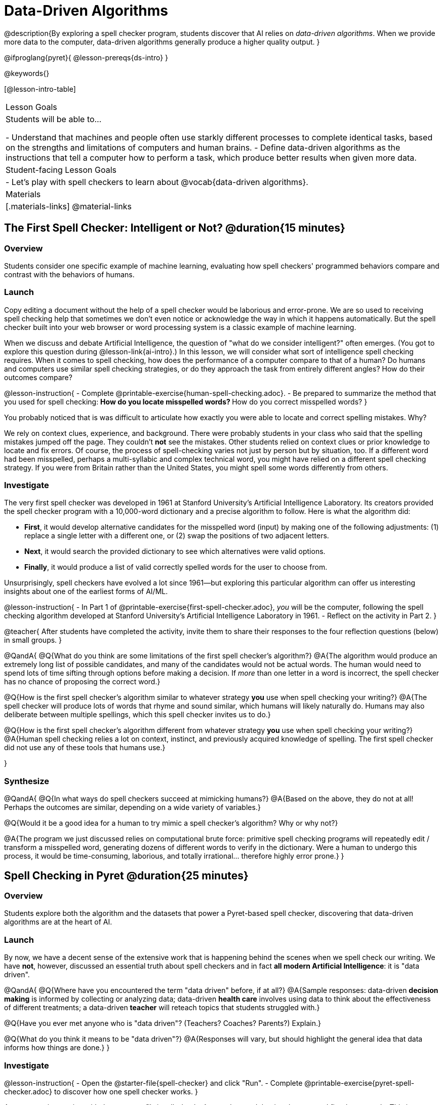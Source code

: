 = Data-Driven Algorithms

@description{By exploring a spell checker program, students discover that AI relies on _data-driven algorithms_. When we provide more data to the computer, data-driven algorithms generally produce a higher quality output. }

@ifproglang{pyret}{
@lesson-prereqs{ds-intro}
}

@keywords{}

[@lesson-intro-table]
|===
| Lesson Goals
| Students will be able to...

- Understand that machines and people often use starkly different processes to complete identical tasks, based on the strengths and limitations of computers and human brains.
- Define data-driven algorithms as the instructions that tell a computer how to perform a task, which produce better results when given more data.

| Student-facing Lesson Goals
|

- Let's play with spell checkers to learn about @vocab{data-driven algorithms}.

| Materials
|[.materials-links]
@material-links

|===

== The First Spell Checker: Intelligent or Not? @duration{15 minutes}

=== Overview

Students consider one specific example of machine learning, evaluating how spell checkers' programmed behaviors compare and contrast with the behaviors of humans.


=== Launch

Copy editing a document without the help of a spell checker would be laborious and error-prone. We are so used to receiving spell checking help that sometimes we don't even notice or acknowledge the way in which it happens automatically. But the spell checker built into your web browser or word processing system is a classic example of machine learning.

When we discuss and debate Artificial Intelligence, the question of "what do we consider intelligent?" often emerges. (You got to explore this question during @lesson-link{ai-intro}.) In this lesson, we will consider what sort of intelligence spell checking requires. When it comes to spell checking, how does the performance of a computer compare to that of a human? Do humans and computers use similar spell checking strategies, or do they approach the task from entirely different angles? How do their outcomes compare?

@lesson-instruction{
- Complete @printable-exercise{human-spell-checking.adoc}.
- Be prepared to summarize the method that you used for spell checking:
** How do you locate misspelled words?
** How do you correct misspelled words?
}

You probably noticed that is was difficult to articulate how exactly you were able to locate and correct spelling mistakes. Why?

We rely on context clues, experience, and background. There were probably students in your class who said that the spelling mistakes jumped off the page. They couldn't *not* see the mistakes. Other students relied on context clues or prior knowledge to locate and fix errors. Of course, the process of spell-checking varies not just by person but by situation, too. If a different word had been misspelled, perhaps a multi-syllabic and complex technical word, you might have relied on a different spell checking strategy. If you were from Britain rather than the United States, you might spell some words differently from others.


=== Investigate


The very first spell checker was developed in 1961 at Stanford University's Artificial Intelligence Laboratory. Its creators provided the spell checker program with a 10,000-word dictionary and a precise algorithm to follow. Here is what the algorithm did:

[.indentedpara]
--
- *First*, it would develop alternative candidates for the misspelled word (input) by making one of the following adjustments: (1) replace a single letter with a different one, or (2) swap the positions of two adjacent letters.

- *Next*, it would search the provided dictionary to see which alternatives were valid options.

- *Finally*, it would produce a list of valid correctly spelled words for the user to choose from.
--

Unsurprisingly, spell checkers have evolved a lot since 1961—but exploring this particular algorithm can offer us interesting insights about one of the earliest forms of AI/ML.

@lesson-instruction{
- In Part 1 of @printable-exercise{first-spell-checker.adoc}, __you__ will be the computer, following the spell checking algorithm developed at Stanford University's Artificial Intelligence Laboratory in 1961.
- Reflect on the activity in Part 2.
}

@teacher{
After students have completed the activity, invite them to share their responses to the four reflection questions (below) in small groups.
}

@QandA{
@Q{What do you think are some limitations of the first spell checker's algorithm?}
@A{The algorithm would produce an extremely long list of possible candidates, and many of the candidates would not be actual words. The human would need to spend lots of time sifting through options before making a decision. If _more_ than one letter in a word is incorrect, the spell checker has no chance of proposing the correct word.}

@Q{How is the first spell checker's algorithm similar to whatever strategy *you* use when spell checking your writing?}
@A{The spell checker will produce lots of words that rhyme and sound similar, which humans will likely naturally do. Humans may also deliberate between multiple spellings, which this spell checker invites us to do.}


@Q{How is the first spell checker's algorithm different from whatever strategy *you* use when spell checking your writing?}
@A{Human spell checking relies a lot on context, instinct, and previously acquired knowledge of spelling. The first spell checker did not use any of these tools that humans use.}

}


=== Synthesize

@QandA{
@Q{In what ways do spell checkers succeed at mimicking humans?}
@A{Based on the above, they do not at all! Perhaps the outcomes are similar, depending on a wide variety of variables.}

@Q{Would it be a good idea for a human to try mimic a spell checker's algorithm? Why or why not?}

@A{The program we just discussed relies on computational brute force: primitive spell checking programs will repeatedly edit / transform a misspelled word, generating dozens of different words to verify in the dictionary. Were a human to undergo this process, it would be time-consuming, laborious, and totally irrational... therefore highly error prone.}
}



== Spell Checking in Pyret @duration{25 minutes}

=== Overview

Students explore both the algorithm and the datasets that power a Pyret-based spell checker, discovering that data-driven algorithms are at the heart of AI.

=== Launch

By now, we have a decent sense of the extensive work that is happening behind the scenes when we spell check our writing. We have *not*, however, discussed an essential truth about spell checkers and in fact *all modern Artificial Intelligence*: it is "data driven".

@QandA{
@Q{Where have you encountered the term "data driven" before, if at all?}
@A{Sample responses: data-driven *decision making* is informed by collecting or analyzing data; data-driven *health care* involves using data to think about the effectiveness of different treatments; a data-driven *teacher* will reteach topics that students struggled with.}

@Q{Have you ever met anyone who is "data driven"? (Teachers? Coaches? Parents?) Explain.}

@Q{What do you think it means to be "data driven"?}
@A{Responses will vary, but should highlight the general idea that data informs how things are done.}
}

=== Investigate

@lesson-instruction{
- Open the @starter-file{spell-checker} and click "Run".
- Complete @printable-exercise{pyret-spell-checker.adoc} to discover how one spell checker works.
}

As you were interacting with the @starter-file{spell-checker}, you observed that it only proposed five-letter words. This is because the dictionary it draws from is actually a Wordle dictionary!

@teacher{Are you familiar with Wordle? If not, you can quickly learn the rules and play it @link{https://www.nytimes.com/games/wordle/index.html, "here"}. Before moving on with the lesson, be sure to check for students' familiarity with the game via a show of hands. If your students have _not_ played Wordle before, play one round as a class before proceeding.}

@left{@image{images/wordle.png, 175}}


Let's consider a partially-played Wordle game (left).


The player has attempted three words so far: "WORTH", "MEDIA", and "GAMES". With each turn, we have learned something new. At this point, we know that _a_, _m_, and _e_ belong in the 2nd, 3rd, and 4th tiles, respectively. We know that the 1st and 5th tiles are _not_ occupied by _w_, _o_, _r_, _t_, _h_, _d_, _i_, _g_, or _s_.

The player has just three turns left!

@QandA{
@Q{What word would _you_ try next?}
@A{Responses will vary; keep a list of student proposals.}

@Q{Each of the words you proposed was probably 2 edits away from "GAMES", the user's third guess. Why?}
@A{Three of the letters are correct; we just need to substitute in different letters for _g_ and _s_.}
}

@lesson-instruction{
- Complete @printable-exercise{pyret-spell-checker2.adoc} using the @starter-file{spell-checker}.
- If you finish early, try the two challenges at the bottom of the page.
}

When we offered _more data_ to our rudimentary Pyret spell checker, we got better results _without changing the code_.

Data is at the heart of data science, and @vocab{data-driven algorithms} are at the heart of AI. This statement is true not just of spell checkers, but of all artificial intelligence.

The type of data that we use to train artificial intelligence varies by situation, of course.

@lesson-instruction{
- Consider a different scenario, @printable-exercise{case-study-michelle.adoc}.
- Read the brief story and respond to the question, providing as much detail as you can.
}

@teacher{Invite students to share their responses, emphasizing that data-driven algorithms produce a higher quality output when we provide more data. Changing the code is not necessarily needed. When change to the code _does_ happen, it is done by humans.}

=== Synthesize

@QandA{
@Q{Why do you think AI and ML considered sub-disciplines of data science?}

@A{Data science, AI and ML all rely on *data*! Data science is the process of learning from data. AI and ML involve building predictive models _based on data_.}
}



